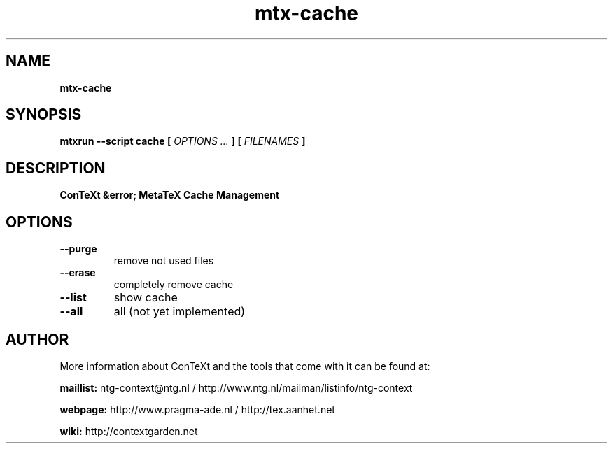 .TH "mtx-cache" "1" "01-01-2015" "version 0.10" "ConTeXt &error; MetaTeX Cache Management"
.SH NAME
.B mtx-cache
.SH SYNOPSIS
.B mtxrun --script cache [
.I OPTIONS ...
.B ] [
.I FILENAMES
.B ]
.SH DESCRIPTION
.B ConTeXt &error; MetaTeX Cache Management
.SH OPTIONS
.TP
.B --purge
remove not used files
.TP
.B --erase
completely remove cache
.TP
.B --list
show cache
.TP
.B --all
all (not yet implemented)
.SH AUTHOR
More information about ConTeXt and the tools that come with it can be found at:


.B "maillist:"
ntg-context@ntg.nl / http://www.ntg.nl/mailman/listinfo/ntg-context

.B "webpage:"
http://www.pragma-ade.nl / http://tex.aanhet.net

.B "wiki:"
http://contextgarden.net
